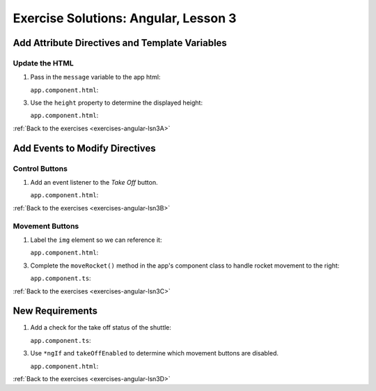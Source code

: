 .. _angular-lsn3-exercise-solutions:

Exercise Solutions: Angular, Lesson 3
=====================================

Add Attribute Directives and Template Variables
-----------------------------------------------

Update the HTML
^^^^^^^^^^^^^^^

.. _angular-lsn3-exercise-solutionsA1:

#. Pass in the ``message`` variable to the app html:
   
   ``app.component.html``:

   .. sourcecode:: html+ng2
      :lineno-start: 5

      <p>{{message}}</p>

.. _angular-lsn3-exercise-solutionsA3:

3. Use the ``height`` property to determine the displayed height:

   ``app.component.html``:

   .. sourcecode:: html+ng2
      :lineno-start: 31

      <p>{{height}} km</p>


:ref:`Back to the exercises <exercises-angular-lsn3A>`

Add Events to Modify Directives
-------------------------------

Control Buttons
^^^^^^^^^^^^^^^

.. _angular-lsn3-exercise-solutionsB1:

#. Add an event listener to the *Take Off* button.

   ``app.component.html``:

   .. sourcecode:: html+ng2
      :lineno-start: 38
   
      <button (click) = "handleTakeOff()">Take Off</button>

:ref:`Back to the exercises <exercises-angular-lsn3B>`


Movement Buttons
^^^^^^^^^^^^^^^^
.. _angular-lsn3-exercise-solutionsC1:

#. Label the ``img`` element so we can reference it:

   ``app.component.html``:

   .. sourcecode:: html+ng2
      :lineno-start: 20

      <img #rocketImage src="assets/images/LaunchCode_rocketline_white.png" height = "75" width = "75" [style.left]="0" [style.bottom]="0"/>

.. _angular-lsn3-exercise-solutionsC3:

3. Complete the ``moveRocket()`` method in the app's component class to handle rocket movement to the right:

   ``app.component.ts``:

   .. sourcecode:: TypeScript
      :lineno-start: 25

      moveRocket(rocketImage, direction) {
         if (direction === 'right') {
            let movement = parseInt(rocketImage.style.left) + 10 + 'px';
            rocketImage.style.left = movement;
            this.width = this.width + 10000;
         }
      }

:ref:`Back to the exercises <exercises-angular-lsn3C>`


New Requirements
----------------

.. _angular-lsn3-exercise-solutionsD1:

#. Add a check for the take off status of the shuttle:

   ``app.component.ts``:

   .. sourcecode:: TypeScript
      :lineno-start: 15

      takeOffEnabled: boolean = true;

.. _angular-lsn3-exercise-solutionsD3:

3. Use ``*ngIf`` and ``takeOffEnabled`` to determine which movement buttons are disabled.

   ``app.component.html``:

   .. sourcecode:: html+ng2
      :lineno-start: 26

      <div *ngIf="!takeOffEnabled">
         <button (click)="moveRocket(rocketImage, 'up')">Up</button>
         <button (click)="moveRocket(rocketImage, 'down')">Down</button>
         <button (click)="moveRocket(rocketImage, 'right')">Right</button>
         <button (click)="moveRocket(rocketImage, 'left')">Left</button>
      </div>

:ref:`Back to the exercises <exercises-angular-lsn3D>`